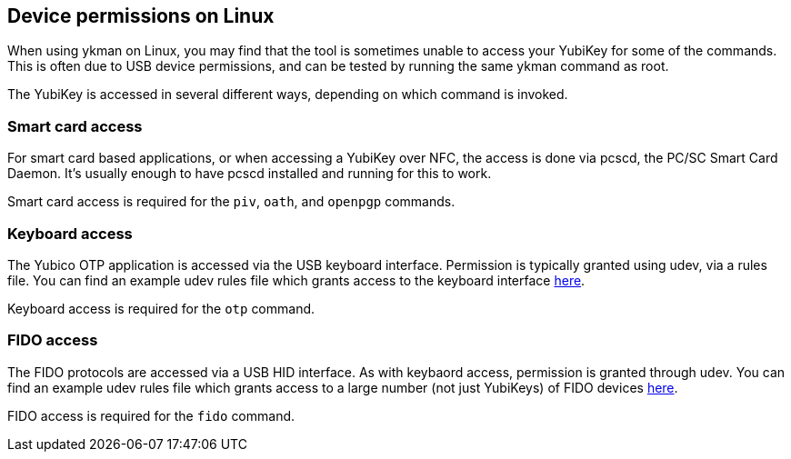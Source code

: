 == Device permissions on Linux
When using ykman on Linux, you may find that the tool is sometimes unable to
access your YubiKey for some of the commands. This is often due to USB device
permissions, and can be tested by running the same ykman command as
root.

The YubiKey is accessed in several different ways, depending on which command
is invoked.


=== Smart card access
For smart card based applications, or when accessing a YubiKey over NFC, the
access is done via pcscd, the PC/SC Smart Card Daemon. It's usually enough to
have pcscd installed and running for this to work.

Smart card access is required for the `piv`, `oath`, and `openpgp` commands.


=== Keyboard access
The Yubico OTP application is accessed via the USB keyboard interface.
Permission is typically granted using udev, via a rules file. You can find an
example udev rules file which grants access to the keyboard interface
https://github.com/Yubico/yubikey-personalization/blob/master/69-yubikey.rules[here].

Keyboard access is required for the `otp` command.


=== FIDO access
The FIDO protocols are accessed via a USB HID interface. As with keybaord
access, permission is granted through udev. You can find an example udev rules
file which grants access to a large number (not just YubiKeys) of FIDO devices
https://github.com/Yubico/libu2f-host/blob/master/70-u2f.rules[here].

FIDO access is required for the `fido` command.
